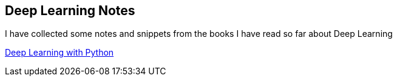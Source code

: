 == Deep Learning Notes

I have collected some notes and snippets from the books I have read so far about Deep Learning

link:deep-learning-with-python/[Deep Learning with Python]